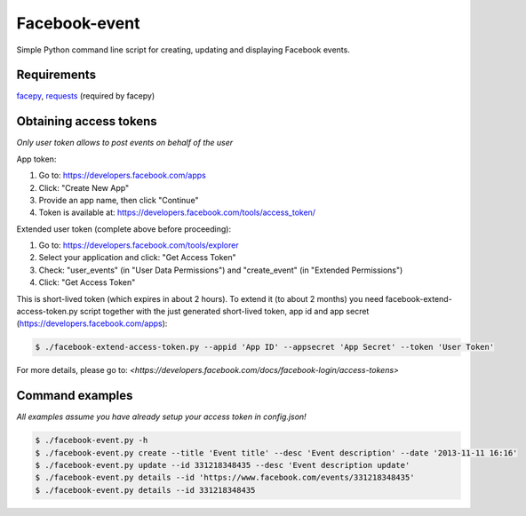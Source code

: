 Facebook-event
==============
Simple Python command line script for creating, updating and displaying Facebook events.

Requirements
------------
`facepy <https://pypi.python.org/pypi/facepy>`_, 
`requests <https://pypi.python.org/pypi/requests>`_ (required by facepy)

Obtaining access tokens
-----------------------
*Only user token allows to post events on behalf of the user*

App token:

1. Go to: https://developers.facebook.com/apps
2. Click: "Create New App"
3. Provide an app name, then click "Continue"
4. Token is available at: https://developers.facebook.com/tools/access_token/

Extended user token (complete above before proceeding):

1. Go to: https://developers.facebook.com/tools/explorer
2. Select your application and click: "Get Access Token"
3. Check: "user_events" (in "User Data Permissions") and "create_event" (in "Extended Permissions")
4. Click: "Get Access Token"

This is short-lived token (which expires in about 2 hours). 
To extend it (to about 2 months) you need facebook-extend-access-token.py script together with the 
just generated short-lived token, app id and app secret (https://developers.facebook.com/apps):

.. code-block:: bash

    $ ./facebook-extend-access-token.py --appid 'App ID' --appsecret 'App Secret' --token 'User Token'

For more details, please go to:
`<https://developers.facebook.com/docs/facebook-login/access-tokens>`

Command examples
----------------
*All examples assume you have already setup your access token in config.json!*

.. code-block:: bash

    $ ./facebook-event.py -h
    $ ./facebook-event.py create --title 'Event title' --desc 'Event description' --date '2013-11-11 16:16'
    $ ./facebook-event.py update --id 331218348435 --desc 'Event description update'
    $ ./facebook-event.py details --id 'https://www.facebook.com/events/331218348435'
    $ ./facebook-event.py details --id 331218348435

